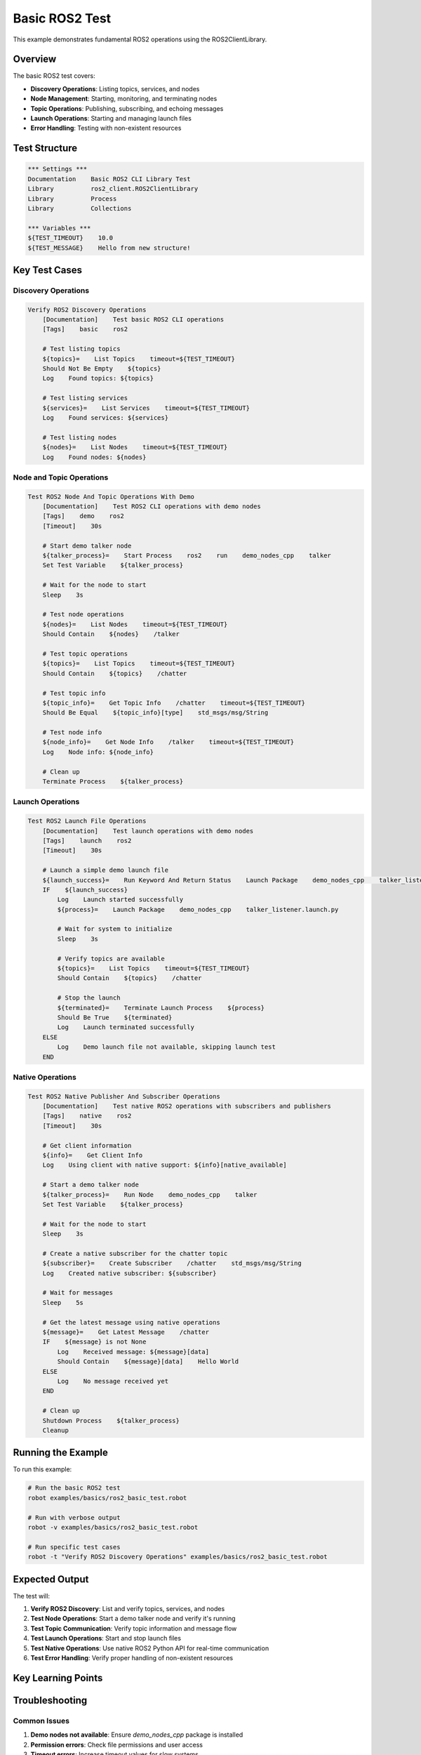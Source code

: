 Basic ROS2 Test
==============

This example demonstrates fundamental ROS2 operations using the ROS2ClientLibrary.

Overview
--------

The basic ROS2 test covers:

- **Discovery Operations**: Listing topics, services, and nodes
- **Node Management**: Starting, monitoring, and terminating nodes
- **Topic Operations**: Publishing, subscribing, and echoing messages
- **Launch Operations**: Starting and managing launch files
- **Error Handling**: Testing with non-existent resources

Test Structure
--------------

.. code-block:: robot

   *** Settings ***
   Documentation    Basic ROS2 CLI Library Test
   Library          ros2_client.ROS2ClientLibrary
   Library          Process
   Library          Collections

   *** Variables ***
   ${TEST_TIMEOUT}    10.0
   ${TEST_MESSAGE}    Hello from new structure!

Key Test Cases
--------------

Discovery Operations
~~~~~~~~~~~~~~~~~~~~~

.. code-block:: robot

   Verify ROS2 Discovery Operations
       [Documentation]    Test basic ROS2 CLI operations
       [Tags]    basic    ros2
       
       # Test listing topics
       ${topics}=    List Topics    timeout=${TEST_TIMEOUT}
       Should Not Be Empty    ${topics}
       Log    Found topics: ${topics}
       
       # Test listing services
       ${services}=    List Services    timeout=${TEST_TIMEOUT}
       Log    Found services: ${services}
       
       # Test listing nodes
       ${nodes}=    List Nodes    timeout=${TEST_TIMEOUT}
       Log    Found nodes: ${nodes}

Node and Topic Operations
~~~~~~~~~~~~~~~~~~~~~~~~~

.. code-block:: robot

   Test ROS2 Node And Topic Operations With Demo
       [Documentation]    Test ROS2 CLI operations with demo nodes
       [Tags]    demo    ros2
       [Timeout]    30s
       
       # Start demo talker node
       ${talker_process}=    Start Process    ros2    run    demo_nodes_cpp    talker
       Set Test Variable    ${talker_process}
       
       # Wait for the node to start
       Sleep    3s
       
       # Test node operations
       ${nodes}=    List Nodes    timeout=${TEST_TIMEOUT}
       Should Contain    ${nodes}    /talker
       
       # Test topic operations
       ${topics}=    List Topics    timeout=${TEST_TIMEOUT}
       Should Contain    ${topics}    /chatter
       
       # Test topic info
       ${topic_info}=    Get Topic Info    /chatter    timeout=${TEST_TIMEOUT}
       Should Be Equal    ${topic_info}[type]    std_msgs/msg/String
       
       # Test node info
       ${node_info}=    Get Node Info    /talker    timeout=${TEST_TIMEOUT}
       Log    Node info: ${node_info}
       
       # Clean up
       Terminate Process    ${talker_process}

Launch Operations
~~~~~~~~~~~~~~~~~

.. code-block:: robot

   Test ROS2 Launch File Operations
       [Documentation]    Test launch operations with demo nodes
       [Tags]    launch    ros2
       [Timeout]    30s
       
       # Launch a simple demo launch file
       ${launch_success}=    Run Keyword And Return Status    Launch Package    demo_nodes_cpp    talker_listener.launch.py
       IF    ${launch_success}
           Log    Launch started successfully
           ${process}=    Launch Package    demo_nodes_cpp    talker_listener.launch.py
           
           # Wait for system to initialize
           Sleep    3s
           
           # Verify topics are available
           ${topics}=    List Topics    timeout=${TEST_TIMEOUT}
           Should Contain    ${topics}    /chatter
           
           # Stop the launch
           ${terminated}=    Terminate Launch Process    ${process}
           Should Be True    ${terminated}
           Log    Launch terminated successfully
       ELSE
           Log    Demo launch file not available, skipping launch test
       END

Native Operations
~~~~~~~~~~~~~~~~~

.. code-block:: robot

   Test ROS2 Native Publisher And Subscriber Operations
       [Documentation]    Test native ROS2 operations with subscribers and publishers
       [Tags]    native    ros2
       [Timeout]    30s
       
       # Get client information
       ${info}=    Get Client Info
       Log    Using client with native support: ${info}[native_available]
       
       # Start a demo talker node
       ${talker_process}=    Run Node    demo_nodes_cpp    talker
       Set Test Variable    ${talker_process}
       
       # Wait for the node to start
       Sleep    3s
       
       # Create a native subscriber for the chatter topic
       ${subscriber}=    Create Subscriber    /chatter    std_msgs/msg/String
       Log    Created native subscriber: ${subscriber}
       
       # Wait for messages
       Sleep    5s
       
       # Get the latest message using native operations
       ${message}=    Get Latest Message    /chatter
       IF    ${message} is not None
           Log    Received message: ${message}[data]
           Should Contain    ${message}[data]    Hello World
       ELSE
           Log    No message received yet
       END
       
       # Clean up
       Shutdown Process    ${talker_process}
       Cleanup

Running the Example
-------------------

To run this example:

.. code-block:: bash

   # Run the basic ROS2 test
   robot examples/basics/ros2_basic_test.robot
   
   # Run with verbose output
   robot -v examples/basics/ros2_basic_test.robot
   
   # Run specific test cases
   robot -t "Verify ROS2 Discovery Operations" examples/basics/ros2_basic_test.robot

Expected Output
---------------

The test will:

1. **Verify ROS2 Discovery**: List and verify topics, services, and nodes
2. **Test Node Operations**: Start a demo talker node and verify it's running
3. **Test Topic Communication**: Verify topic information and message flow
4. **Test Launch Operations**: Start and stop launch files
5. **Test Native Operations**: Use native ROS2 Python API for real-time communication
6. **Test Error Handling**: Verify proper handling of non-existent resources

Key Learning Points
-------------------

.. panels::
   :container: +full-width text-center
   :column: col-lg-4 col-md-6 col-sm-12

   .. panel::
      :body:

      **Discovery Operations**
      
      Learn how to list and verify ROS2 resources

   .. panel::
      :body:

      **Process Management**
      
      Understand how to start and stop ROS2 processes

   .. panel::
      :body:

      **Topic Communication**
      
      See how to publish, subscribe, and echo messages

   .. panel::
      :body:

      **Launch File Management**
      
      Learn to start and stop complex ROS2 systems

   .. panel::
      :body:

      **Native Operations**
      
      Understand direct ROS2 Python API usage

   .. panel::
      :body:

      **Error Handling**
      
      Learn proper error handling and validation

Troubleshooting
---------------

Common Issues
~~~~~~~~~~~~~

1. **Demo nodes not available**: Ensure `demo_nodes_cpp` package is installed
2. **Permission errors**: Check file permissions and user access
3. **Timeout errors**: Increase timeout values for slow systems
4. **Process not found**: Ensure demo nodes are available

Debug Tips
~~~~~~~~~~

1. Enable debug logging in Robot Framework
2. Check ROS2 environment variables
3. Verify ROS2 installation with `ros2 --help`
4. Test individual commands manually

Next Steps
----------

After running this example, you can:

- Explore the :doc:`ros2_native_functions` example for advanced native operations
- Check the :doc:`nav2_basic_test` example for Navigation2 features
- Read the :doc:`../user_guide/overview` for detailed usage information
